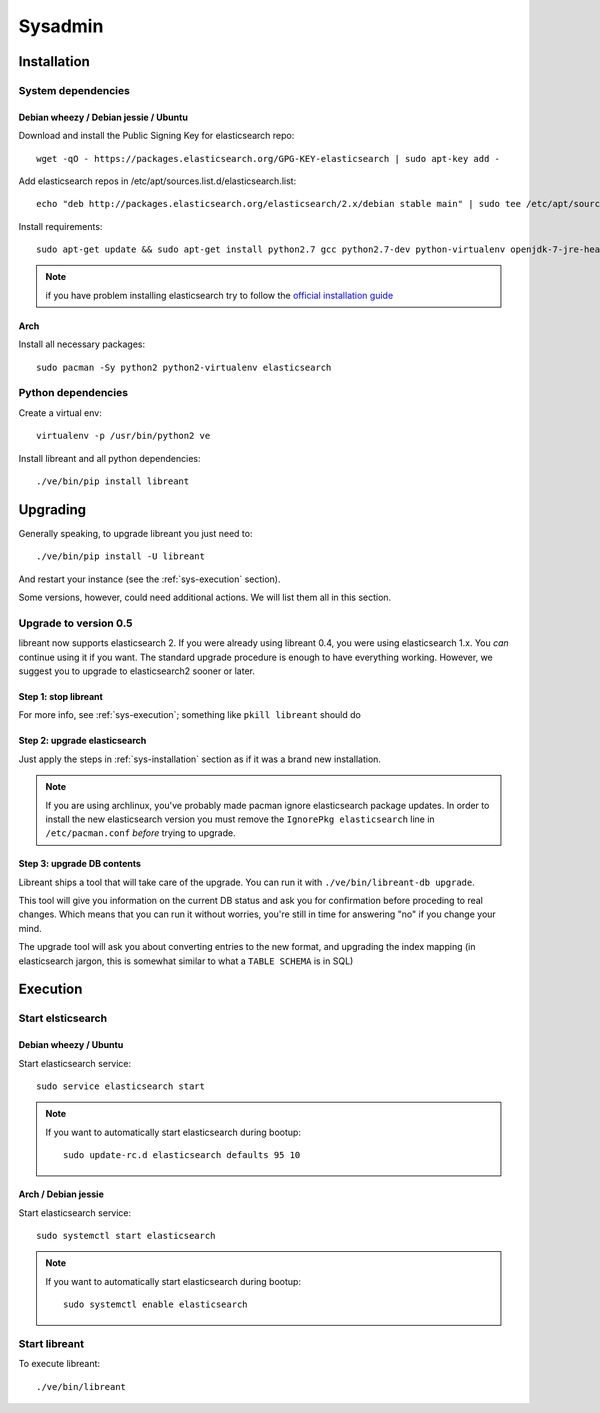 Sysadmin
=========

.. _sys-Installation:

Installation
-------------

System dependencies
^^^^^^^^^^^^^^^^^^^^

Debian wheezy / Debian jessie / Ubuntu
~~~~~~~~~~~~~~~~~~~~~~~~~~~~~~~~~~~~~~

.. highlight:: bash

Download and install the Public Signing Key for elasticsearch repo::

    wget -qO - https://packages.elasticsearch.org/GPG-KEY-elasticsearch | sudo apt-key add -

Add elasticsearch repos in /etc/apt/sources.list.d/elasticsearch.list::

    echo "deb http://packages.elasticsearch.org/elasticsearch/2.x/debian stable main" | sudo tee /etc/apt/sources.list.d/elasticsearch.list

Install requirements::

    sudo apt-get update && sudo apt-get install python2.7 gcc python2.7-dev python-virtualenv openjdk-7-jre-headless elasticsearch

.. note::

    if you have problem installing elasticsearch try to follow the `official installation guide`_

.. _official installation guide: http://www.elastic.co/guide/en/elasticsearch/reference/current/setup-repositories.html

Arch
~~~~~

Install all necessary packages::

    sudo pacman -Sy python2 python2-virtualenv elasticsearch

Python dependencies
^^^^^^^^^^^^^^^^^^^^

Create a virtual env::

    virtualenv -p /usr/bin/python2 ve

Install libreant and all python dependencies::

    ./ve/bin/pip install libreant

Upgrading
----------

Generally speaking, to upgrade libreant you just need to::

    ./ve/bin/pip install -U libreant

And restart your instance (see the :ref:`sys-execution` section).

Some versions, however, could need additional actions. We will list them all in
this section.

Upgrade to version 0.5
^^^^^^^^^^^^^^^^^^^^^^

libreant now supports elasticsearch 2. If you were already using libreant 0.4, you were using elasticsearch 1.x.
You *can* continue using it if you want. The standard upgrade procedure is enough to have everything working.
However, we suggest you to upgrade to elasticsearch2 sooner or later.


Step 1: stop libreant
~~~~~~~~~~~~~~~~~~~~~~

For more info, see :ref:`sys-execution`; something like ``pkill libreant`` should do

Step 2: upgrade elasticsearch
~~~~~~~~~~~~~~~~~~~~~~~~~~~~~

Just apply the steps in :ref:`sys-installation` section as if it was a brand new installation.

.. note::

    If you are using archlinux, you've probably made pacman ignore elasticsearch package updates.
    In order to install the new elasticsearch version you must remove the ``IgnorePkg elasticsearch`` line in ``/etc/pacman.conf``
    *before* trying to upgrade.

Step 3: upgrade DB contents
~~~~~~~~~~~~~~~~~~~~~~~~~~~~~

Libreant ships a tool that will take care of the upgrade. You can run it with
``./ve/bin/libreant-db upgrade``.

This tool will give you information on the current DB status and ask you for
confirmation before proceding to real changes. Which means that you can run it
without worries, you're still in time for answering "no" if you change your mind.

The upgrade tool will ask you about converting entries to the new format, and upgrading the index mapping (in elasticsearch jargon, this is somewhat similar to what a ``TABLE SCHEMA`` is in SQL)

.. _sys-execution:

Execution
----------

Start elsticsearch
^^^^^^^^^^^^^^^^^^^

Debian wheezy / Ubuntu
~~~~~~~~~~~~~~~~~~~~~~

Start elasticsearch service::

    sudo service elasticsearch start

.. note::

    If you want to automatically start elasticsearch during bootup::

        sudo update-rc.d elasticsearch defaults 95 10

Arch / Debian jessie
~~~~~~~~~~~~~~~~~~~~

Start elasticsearch service::

    sudo systemctl start elasticsearch

.. note::

    If you want to automatically start elasticsearch during bootup::

        sudo systemctl enable elasticsearch


Start libreant
^^^^^^^^^^^^^^
To execute libreant::

    ./ve/bin/libreant

